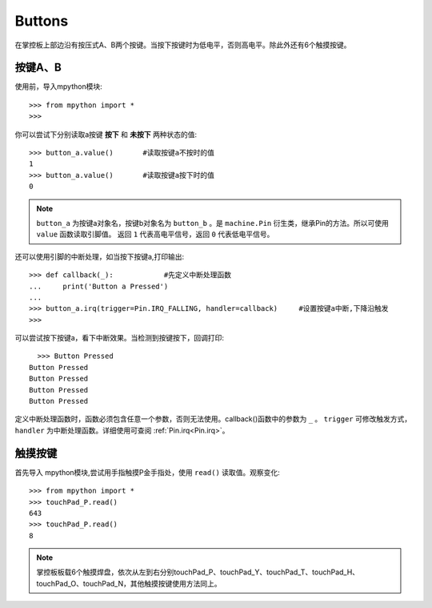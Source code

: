 Buttons
======================================

在掌控板上部边沿有按压式A、B两个按键。当按下按键时为低电平，否则高电平。除此外还有6个触摸按键。


按键A、B
-------

使用前，导入mpython模块::

  >>> from mpython import *
  >>> 

你可以尝试下分别读取a按键 **按下** 和 **未按下** 两种状态的值::

  >>> button_a.value()       #读取按键a不按时的值
  1
  >>> button_a.value()       #读取按键a按下时的值
  0
 
.. Note::

  ``button_a`` 为按键a对象名，按键b对象名为 ``button_b`` 。是 ``machine.Pin`` 衍生类，继承Pin的方法。所以可使用 ``value`` 函数读取引脚值。
  返回 ``1`` 代表高电平信号，返回 ``0`` 代表低电平信号。


还可以使用引脚的中断处理，如当按下按键a,打印输出::
  
  >>> def callback(_):            #先定义中断处理函数
  ...     print('Button a Pressed')
  ... 
  >>> button_a.irq(trigger=Pin.IRQ_FALLING, handler=callback)     #设置按键a中断,下降沿触发
  >>> 

可以尝试按下按键a，看下中断效果。当检测到按键按下，回调打印::

    >>> Button Pressed
  Button Pressed
  Button Pressed
  Button Pressed
  Button Pressed



定义中断处理函数时，函数必须包含任意一个参数，否则无法使用。callback()函数中的参数为 ``_`` 。
``trigger`` 可修改触发方式，``handler`` 为中断处理函数。详细使用可查阅  :ref:`Pin.irq<Pin.irq>`。



触摸按键
-------
首先导入 mpython模块,尝试用手指触摸P金手指处，使用 ``read()`` 读取值。观察变化::

  >>> from mpython import *
  >>> touchPad_P.read()
  643
  >>> touchPad_P.read()
  8

.. Note::

  掌控板板载6个触摸焊盘，依次从左到右分别touchPad_P、touchPad_Y、touchPad_T、touchPad_H、touchPad_O、touchPad_N，其他触摸按键使用方法同上。

.. image:: /images/掌控板引脚定义-正面.png